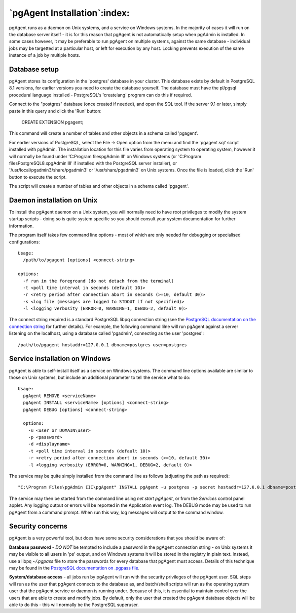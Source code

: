 .. _pgagent-install:


*****************************
`pgAgent Installation`:index:
*****************************

pgAgent runs as a daemon on Unix systems, and a service on Windows systems.
In the majority of cases it will run on the database server itself - it is 
for this reason that pgAgent is not automatically setup when pgAdmin is 
installed. In some cases however, it may be preferable to run pgAgent on
multiple systems, against the same database - individual jobs may be targetted
at a particular host, or left for execution by any host. Locking prevents 
execution of the same instance of a job by multiple hosts.

Database setup
==============

pgAgent stores its configuration in the 'postgres' database in your cluster. This 
database exists by default in PostgreSQL 8.1 versions, for earlier versions
you need to create the database yourself. The database
must have the pl/pgsql procedural language installed - PostgreSQL's 
'createlang' program can do this if required.

Connect to the "postgres" database (once created if needed), and open the SQL tool.
If the server 9.1 or later, simply paste in this query and click the 'Run' button:

    CREATE EXTENSION pgagent;

This command will create a number of tables and other objects in a schema called
'pgagent'.

For earlier versions of PostgreSQL, select the File -> Open option from the
menu and find the 'pgagent.sql' script installed with pgAdmin. The
installation location for this file varies from operating system to operating
system, however it will normally be found under 'C:\Program files\pgAdmin III'
on Windows systems (or
'C:\Program files\PostgreSQL\8.x\pgAdmin III' if installed with the PostgreSQL server installer),
or '/usr/local/pgadmin3/share/pgadmin3' or '/usr/share/pgadmin3' on Unix 
systems. Once the file is loaded, click the 'Run' button to execute the script.

The script will create a number of tables and other objects in a schema called
'pgagent'.

Daemon installation on Unix
===========================

To install the pgAgent daemon on a Unix system, you will normally need to have root
privileges to modify the system startup scripts - doing so is quite system specific
so you should consult your system documentation for further information.

The program itself takes few command line options - most of which are only
needed for debugging or specialised configurations::

  Usage:
    /path/to/pgagent [options] <connect-string>
  
  options:
    -f run in the foreground (do not detach from the terminal)
    -t <poll time interval in seconds (default 10)>
    -r <retry period after connection abort in seconds (>=10, default 30)>
    -s <log file (messages are logged to STDOUT if not specified)>
    -l <logging verbosity (ERROR=0, WARNING=1, DEBUG=2, default 0)>

The connect string required is a standard PostgreSQL libpq connection
string (see the `PostgreSQL documentation on the connection string
<http://www.postgresql.org/docs/current/static/libpq.html#libpq-connect>`_
for further details). For example, the following
command lilne will run pgAgent against a server listening on the localhost,
using a database called 'pgadmin', connecting as the user 'postgres'::

  /path/to/pgagent hostaddr=127.0.0.1 dbname=postgres user=postgres

Service installation on Windows
===============================

pgAgent is able to self-install itself as a service on Windows systems.
The command line options available are similar to those on Unix systems, but
include an additional parameter to tell the service what to do::

  Usage:
    pgAgent REMOVE <serviceName>
    pgAgent INSTALL <serviceName> [options] <connect-string>
    pgAgent DEBUG [options] <connect-string>

    options:
      -u <user or DOMAIN\user>
      -p <password>
      -d <displayname>
      -t <poll time interval in seconds (default 10)>
      -r <retry period after connection abort in seconds (>=10, default 30)>
      -l <logging verbosity (ERROR=0, WARNING=1, DEBUG=2, default 0)>

The service may be quite simply installed from the command line as follows
(adjusting the path as required)::

  "C:\Program Files\pgAdmin III\pgAgent" INSTALL pgAgent -u postgres -p secret hostaddr=127.0.0.1 dbname=postgres user=postgres

The service may then be started from the command line using *net start pgAgent*,
or from the *Services* control panel applet. Any logging output or errors will be
reported in the Application event log. The DEBUG mode may be used to run pgAgent from a
command prompt. When run this way, log messages will output to the command window.

Security concerns
=================

pgAgent is a very powerful tool, but does have some security considerations
that you should be aware of:

**Database password** - *DO NOT* be tempted to include a password in
the pgAgent connection string - on Unix systems it may be visible to all users
in 'ps' output, and on Windows systems it will be stored in the registry in
plain text. Instead, use a libpq *~/.pgpass* file to store the passwords for
every database that pgAgent must access. Details of this technique may be
found in the `PostgreSQL documentation on .pgpass file
<http://www.postgresql.org/docs/current/static/libpq-pgpass.html>`_.

**System/database access** - all jobs run by pgAgent will run with the
security privileges of the pgAgent user. SQL steps will run as the user that
pgAgent connects to the database as, and batch/shell scripts will run as the
operating system user that the pgAgent service or daemon is running under.
Because of this, it is essential to maintain control over the users that are
able to create and modify jobs. By default, only the user that created the
pgAgent database objects will be able to do this - this will normally be the
PostgreSQL superuser.

